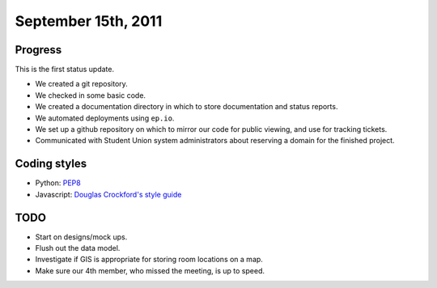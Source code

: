 September 15th, 2011
====================

Progress
--------

This is the first status update.

* We created a git repository.
* We checked in some basic code.
* We created a documentation directory in which to store documentation and
  status reports.
* We automated deployments using ``ep.io``.
* We set up a github repository on which to mirror our code for public viewing,
  and use for tracking tickets.
* Communicated with Student Union system administrators about reserving a
  domain for the finished project.

Coding styles
-------------

* Python: `PEP8`_
* Javascript: `Douglas Crockford's style guide`_


.. _PEP8: http://www.python.org/dev/peps/pep-0008/
.. _Douglas Crockford's style guide: http://javascript.crockford.com/code.html

TODO
----

* Start on designs/mock ups.
* Flush out the data model.
* Investigate if GIS is appropriate for storing room locations on a map.
* Make sure our 4th member, who missed the meeting, is up to speed.